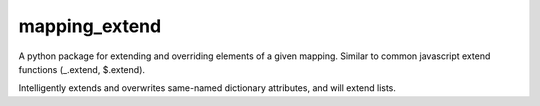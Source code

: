 mapping_extend
===================

A python package for extending and overriding elements of a given mapping. Similar to
common javascript extend functions (_.extend, $.extend).

Intelligently extends and overwrites same-named dictionary attributes, and will extend
lists.
